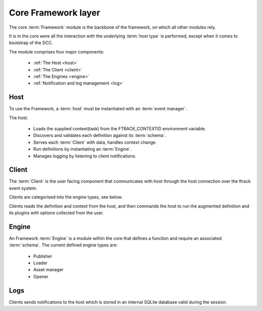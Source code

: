 ..
    :copyright: Copyright (c) 2022 ftrack

.. _introduction/framework/core:

********************
Core Framework layer
********************

.. highlight:: bash

The core :term:`Framework` module is the backbone of the framework, on which all
other modules rely.

It is in the core were all the interaction with the underlying :term:`host type` is
performed, except when it comes to bootstrap of the DCC.

The module comprises four major components:

 * :ref:`The Host <host>`
 * :ref:`The Client <client>`
 * :ref:`The Engines <engine>`
 * :ref:`Notification and log management <log>`

.. _host:

Host
----

To use the Framework, a :term:`host` must be instantiated with an :term:`event manager`.

The host:

 * Loads the supplied context(task) from the FTRACK_CONTEXTID environment variable.
 * Discovers and validates each definition against its :term:`schema`.
 * Serves each :term:`Client` with data, handles context change.
 * Run definitions by instantiating an :term:`Engine`.
 * Manages logging by listening to client notifications.

.. _client:

Client
------

The :term:`Client` is the user facing component that communicates with host through
the host connection over the ftrack event system.

Clients are categorised into the engine types, see below.

Clients reads the definition and context from the host, and then commands the host
to run the augmented definition and its plugins with options collected from the user.

.. _engine:

Engine
------

An Framework :term:`Engine` is a module within the core that defines a function
and require an associated :term:`schema`. The current defined engine types are:

 * Publisher
 * Loader
 * Asset manager
 * Opener

.. _log:

Logs
----

Clients sends notifications to the host which is stored in an internal SQLite database
valid during the session.






